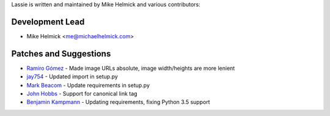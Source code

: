 Lassie is written and maintained by Mike Helmick and various contributors:


Development Lead
----------------

- Mike Helmick <me@michaelhelmick.com>


Patches and Suggestions
-----------------------

- `Ramiro Gómez <https://github.com/yaph>`_ - Made image URLs absolute, image width/heights are more lenient
- `jay754 <https://github.com/jay754>`_ - Updated import in setup.py
- `Mark Beacom <https://github.com/mbeacom>`_ - Update requirements in setup.py
- `John Hobbs <https://github.com/jmhobbs>`_ - Support for canonical link tag
- `Benjamin Kampmann <https://github.com/ligthyear>`_ - Updating requirements, fixing Python 3.5 support
